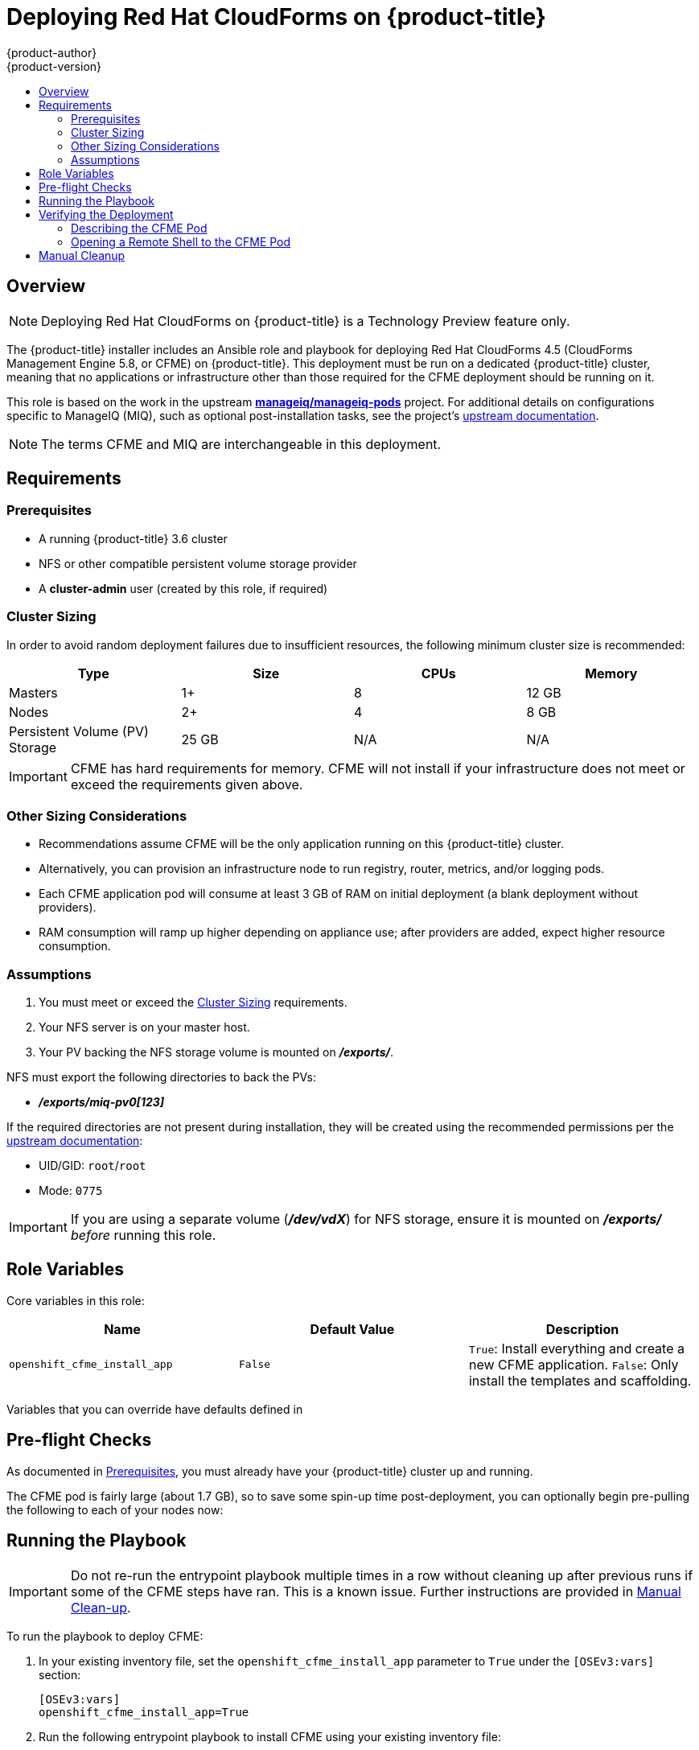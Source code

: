 [[install-config-deploying-cfme]]
= Deploying Red Hat CloudForms on {product-title}
{product-author}
{product-version}
:data-uri:
:icons:
:experimental:
:toc: macro
:toc-title:
:prewrap!:

toc::[]

== Overview

[NOTE]
====
Deploying Red Hat CloudForms on {product-title} is a Technology Preview feature
only.
ifdef::openshift-enterprise[]
Technology Preview features are not
supported with Red Hat production service level agreements (SLAs), might not be
functionally complete, and Red Hat does not recommend to use them for
production. These features provide early access to upcoming product features,
enabling customers to test functionality and provide feedback during the
development process.

For more information on Red Hat Technology Preview features support scope, see
https://access.redhat.com/support/offerings/techpreview/.
endif::[]
====

The {product-title} installer includes an Ansible role and playbook for
deploying Red Hat CloudForms 4.5 (CloudForms Management Engine 5.8, or CFME) on
{product-title}. This deployment must be run on a dedicated {product-title}
cluster, meaning that no applications or infrastructure other than those
required for the CFME deployment should be running on it.

This role is based on the work in the upstream
link:https://github.com/ManageIQ/manageiq-pods[*manageiq/manageiq-pods*]
project. For additional details on configurations specific to ManageIQ (MIQ),
such as optional post-installation tasks, see the project's
link:http://manageiq.org/docs/get-started/basic-configuration[upstream documentation].

[NOTE]
====
The terms CFME and MIQ are interchangeable in this deployment.
====

[[deploying-cfme-requirements]]
== Requirements

[[deploying-cfme-prerequisites]]
=== Prerequisites

- A running {product-title} 3.6 cluster
- NFS or other compatible persistent volume storage provider
- A *cluster-admin* user (created by this role, if required)

[[deploying-cfme-cluster-sizing]]
=== Cluster Sizing

In order to avoid random deployment failures due to insufficient resources, the
following minimum cluster size is recommended:

[cols="4*", options="header"]
|===
|Type
|Size
|CPUs
|Memory

|Masters
|1+
|8
|12 GB

|Nodes
|2+
|4
|8 GB

|Persistent Volume (PV) Storage
|25 GB
|N/A
|N/A
|===

[IMPORTANT]
====
CFME has hard requirements for memory. CFME will not install if your
infrastructure does not meet or exceed the requirements given above.
====

[[deploying-cfme-other-sizing-considerations]]
=== Other Sizing Considerations

- Recommendations assume CFME will be the only application running on this {product-title} cluster.
- Alternatively, you can provision an infrastructure node to run registry, router, metrics, and/or logging pods.
- Each CFME application pod will consume at least 3 GB of RAM on initial deployment (a blank deployment without providers).
- RAM consumption will ramp up higher depending on appliance use; after providers are added, expect higher resource consumption.

[[deploying-cfme-assumptions]]
=== Assumptions

. You must meet or exceed the xref:deploying-cfme-cluster-sizing[Cluster Sizing] requirements.
. Your NFS server is on your master host.
. Your PV backing the NFS storage volume is mounted on *_/exports/_*.

NFS must export the following directories to back the PVs:

- *_/exports/miq-pv0[123]_*

If the required directories are not present during installation, they will be
created using the recommended permissions per the
link:https://github.com/ManageIQ/manageiq-pods#make-persistent-volumes-to-host-the-miq-database-and-application-data[upstream documentation]:

- UID/GID: `root`/`root`
- Mode: `0775`

[IMPORTANT]
====
If you are using a separate volume (*_/dev/vdX_*) for NFS storage, ensure it is
mounted on *_/exports/_* _before_ running this role.
====

[[deploying-cfme-role-variables]]
== Role Variables

Core variables in this role:

[cols="3*", options="header"]
|===
|Name
|Default Value
|Description

|`openshift_cfme_install_app`
|`False`
|`True`: Install everything and create a new CFME application. `False`: Only install the templates and scaffolding.
|===

Variables that you can override have defaults defined in
ifdef::openshift-origin[]
link:https://github.com/openshift/openshift-ansible/blob/master/roles/openshift_cfme/defaults/main.yml[*_~/openshift-ansible/roles/openshift_cfme/defaults/main.yml_*].
endif::[]
ifdef::openshift-enterprise[]
*_/usr/share/ansible/openshift-ansible/roles/openshift_Cfme/defaults/main.yml_*.
endif::[]

[[deploying-cfme-preflight-checks]]
== Pre-flight Checks

As documented in xref:deploying-cfme-prerequisites[Prerequisites], you must
already have your {product-title} cluster up and running.

The CFME pod is fairly large (about 1.7 GB), so to save some spin-up time
post-deployment, you can optionally begin pre-pulling the following to each of
your nodes now:

----
ifdef::openshift-origin[]
# docker pull docker.io/manageiq/manageiq-pods:app-latest-fine
endif::[]
ifdef::openshift-enterprise[]
# docker pull registry.access.redhat.com/cloudforms45/cfme-openshift-app
# docker pull registry.access.redhat.com/cloudforms45/cfme-openshift-postgresql
# docker pull registry.access.redhat.com/cloudforms45/cfme-openshift-memcached
endif::[]
----

[[deploying-cfme-running-the-playbook]]
== Running the Playbook

[IMPORTANT]
====
Do not re-run the entrypoint playbook multiple times in a row without cleaning
up after previous runs if some of the CFME steps have ran. This is a known
issue. Further instructions are provided in
xref:deploying-cfme-manual-cleanup[Manual Clean-up].
====

To run the playbook to deploy CFME: 

. In your existing inventory file, set the `openshift_cfme_install_app` parameter
to `True` under the `[OSEv3:vars]` section:
+
----
[OSEv3:vars]
openshift_cfme_install_app=True
----

. Run the following entrypoint playbook to install CFME using your existing
inventory file:
+
----
# ansible-playbook -v [-i /path/to/file] \
ifdef::openshift-origin[]
    ~/openshift-ansible/playbooks/byo/openshift-cfme/config.yml
endif::[]
ifdef::openshift-enterprise[]
    /usr/share/ansible/openshift-ansible/playbooks/byo/openshift-cfme/config.yml
endif::[]
----

[[deploying-cfme-verifying-the-deployment]]
== Verifying the Deployment

After the installation completes, the playbook shows the following information:

----
TASK [openshift_cfme : Status update] *********************************************************
ok: [cfme-node.example.com] => {
    "msg": "CFME has been deployed. Note that there will be a delay before it is fully initialized.\n"
}
----

This will take several minutes (possibly 10 or more), depending on your network
connection.

[[deploying-cfme-describing-the-pod]]
=== Describing the CFME Pod

To gain further insight into the deployment process during initialization, use
the `oc describe` command to view details about the CFME pod:

----
$ oc describe pod manageiq-0
----

Readiness probes will take a while to become `Healthy` in this output. The
initial health probes will not happen for at least eight minutes depending on
how long it takes you to pull down the large images. CFME is a large application
so it may take a considerable amount of time for it to deploy and be marked as
`Healthy`.

You can find which node the application is running on by checking the `oc
describe` output, as well:

----
Successfully assigned manageiq-0 to <host|ip>
----

You can run a `docker pull` command on the node to monitor the progress of the
image pull:

----
ifdef::openshift-origin[]
# docker pull docker.io/manageiq/manageiq-pods:app-latest-fine
Trying to pull repository docker.io/manageiq/manageiq-pods ...
sha256:6c055ca9d3c65cd694d6c0e28986b5239ba56bbdf0488cccdaa283d545258f8a: Pulling from docker.io/manageiq/manageiq-pods
Digest: sha256:6c055ca9d3c65cd694d6c0e28986b5239ba56bbdf0488cccdaa283d545258f8a
Status: Image is up to date for docker.io/manageiq/manageiq-pods:app-latest-fine
endif::[]
ifdef::openshift-enterprise[]
# docker pull registry.access.redhat.com/cloudforms45/cfme-openshift-app
Using default tag: latest
Trying to pull repository registry.access.redhat.com/cloudforms45/cfme-openshift-app ... 
sha256:bc6baac5aeba5affe0bada1bfbe330cd2d58da82767d66b3fa9ab12471a1b0f5: Pulling from registry.access.redhat.com/cloudforms45/cfme-openshift-app

d55ab3b04d8b: Already exists 
b94f985aad49: Already exists 
3cd23d7690bd: Already exists 
Digest: sha256:bc6baac5aeba5affe0bada1bfbe330cd2d58da82767d66b3fa9ab12471a1b0f5
Status: Image is up to date for registry.access.redhat.com/cloudforms45/cfme-openshift-app:latest
endif::[]
----

The output above demonstrates the case where the image has been successfully
pulled already. If the image is not completely pulled already, then you will see
multiple progress bars detailing each image layer download status.

[[deploying-cfme-opening-remote-shell]]
=== Opening a Remote Shell to the CFME Pod

You can use the `oc rsh` command to open a remote shell session to the CFME pod,
allowing for additional inspection and progress monitoring techniques.

. On your master node, switch to the *cfme* project (or whatever you named it if
you overrode the `openshift_cfme_project` variable), and check on the pod
states:
+
----
$ oc project cfme
Now using project "cfme" on server "https://10.10.0.100:8443".

$ oc get pod
NAME                 READY     STATUS    RESTARTS   AGE
manageiq-0           0/1       Running   0          14m
memcached-1-3lk7g    1/1       Running   0          14m
postgresql-1-12slb   1/1       Running   0          14m
----
+
Note how the *manageiq-0* pod says `0/1` under the `READY` column. After some
time (depending on your network connection), you will be able to `oc rsh` into
the pod to find out more of what is happening in real time:

. Verify that the CFME pod has completed deploying and initializing. You can do
this one of two ways:

.. For a simple verification, run the following command after the pod has entered a
ready state:
+
----
$ oc rsh manageiq-0 journalctl -f -u appliance-initialize.service
----
+
Watch until the output says:
+
----
Started Initialize Appliance Database
----
+
At this point, you have verified that the CFME pod has completed deploying and
initializing successfully.

.. For a more detailed verification, including a fuller explanation on the initialization process and more interactive inspection techniques:

... Open a remote shell session to the *manageiq* pod:
+
----
$ oc rsh manageiq-0 bash -l
----

... The `oc rsh` command opens a shell in your pod. In this case, it is the pod
called *manageiq-0*. Systemd is managing the services in this pod, so you can
use the `list-units` command to see what is running currently:
+
----
# systemctl list-units | grep appliance
----
+
If you see the `appliance-initialize` service running, this indicates that the
basic setup is still in progress.

... You can monitor the `appliance-initialize` process with the `journalctl`
command:
+
----
# journalctl -f -u appliance-initialize.service
Jun 14 14:55:52 manageiq-0 appliance-initialize.sh[58]: == Checking deployment status ==
Jun 14 14:55:52 manageiq-0 appliance-initialize.sh[58]: No pre-existing EVM configuration found on region PV
Jun 14 14:55:52 manageiq-0 appliance-initialize.sh[58]: == Checking for existing data on server PV ==
Jun 14 14:55:52 manageiq-0 appliance-initialize.sh[58]: == Starting New Deployment ==
Jun 14 14:55:52 manageiq-0 appliance-initialize.sh[58]: == Applying memcached config ==
Jun 14 14:55:53 manageiq-0 appliance-initialize.sh[58]: == Initializing Appliance ==
Jun 14 14:55:57 manageiq-0 appliance-initialize.sh[58]: create encryption key
Jun 14 14:55:57 manageiq-0 appliance-initialize.sh[58]: configuring external database
Jun 14 14:55:57 manageiq-0 appliance-initialize.sh[58]: Checking for connections to the database...
Jun 14 14:56:09 manageiq-0 appliance-initialize.sh[58]: Create region starting
Jun 14 14:58:15 manageiq-0 appliance-initialize.sh[58]: Create region complete
Jun 14 14:58:15 manageiq-0 appliance-initialize.sh[58]: == Initializing PV data ==
Jun 14 14:58:16 manageiq-0 appliance-initialize.sh[58]: == Initializing PV data backup ==
Jun 14 14:58:16 manageiq-0 appliance-initialize.sh[58]: sending incremental file list
Jun 14 14:58:16 manageiq-0 appliance-initialize.sh[58]: created directory /persistent/server-deploy/backup/backup_2017_06_14_145816
Jun 14 14:58:16 manageiq-0 appliance-initialize.sh[58]: region-data/
Jun 14 14:58:16 manageiq-0 appliance-initialize.sh[58]: region-data/var/
Jun 14 14:58:16 manageiq-0 appliance-initialize.sh[58]: region-data/var/www/
Jun 14 14:58:16 manageiq-0 appliance-initialize.sh[58]: region-data/var/www/miq/
Jun 14 14:58:16 manageiq-0 appliance-initialize.sh[58]: region-data/var/www/miq/vmdb/
Jun 14 14:58:16 manageiq-0 appliance-initialize.sh[58]: region-data/var/www/miq/vmdb/REGION
Jun 14 14:58:16 manageiq-0 appliance-initialize.sh[58]: region-data/var/www/miq/vmdb/certs/
Jun 14 14:58:16 manageiq-0 appliance-initialize.sh[58]: region-data/var/www/miq/vmdb/certs/v2_key
Jun 14 14:58:16 manageiq-0 appliance-initialize.sh[58]: region-data/var/www/miq/vmdb/config/
Jun 14 14:58:16 manageiq-0 appliance-initialize.sh[58]: region-data/var/www/miq/vmdb/config/database.yml
Jun 14 14:58:16 manageiq-0 appliance-initialize.sh[58]: server-data/
Jun 14 14:58:16 manageiq-0 appliance-initialize.sh[58]: server-data/var/
Jun 14 14:58:16 manageiq-0 appliance-initialize.sh[58]: server-data/var/www/
Jun 14 14:58:16 manageiq-0 appliance-initialize.sh[58]: server-data/var/www/miq/
Jun 14 14:58:16 manageiq-0 appliance-initialize.sh[58]: server-data/var/www/miq/vmdb/
Jun 14 14:58:16 manageiq-0 appliance-initialize.sh[58]: server-data/var/www/miq/vmdb/GUID
Jun 14 14:58:16 manageiq-0 appliance-initialize.sh[58]: sent 1330 bytes  received 136 bytes  2932.00 bytes/sec
Jun 14 14:58:16 manageiq-0 appliance-initialize.sh[58]: total size is 770  speedup is 0.53
Jun 14 14:58:16 manageiq-0 appliance-initialize.sh[58]: == Restoring PV data symlinks ==
Jun 14 14:58:16 manageiq-0 appliance-initialize.sh[58]: /var/www/miq/vmdb/REGION symlink is already in place, skipping
Jun 14 14:58:16 manageiq-0 appliance-initialize.sh[58]: /var/www/miq/vmdb/config/database.yml symlink is already in place, skipping
Jun 14 14:58:16 manageiq-0 appliance-initialize.sh[58]: /var/www/miq/vmdb/certs/v2_key symlink is already in place, skipping
Jun 14 14:58:16 manageiq-0 appliance-initialize.sh[58]: /var/www/miq/vmdb/log symlink is already in place, skipping
Jun 14 14:58:28 manageiq-0 systemctl[304]: Removed symlink /etc/systemd/system/multi-user.target.wants/appliance-initialize.service.
Jun 14 14:58:29 manageiq-0 systemd[1]: Started Initialize Appliance Database.
----
+
Most of this output is the initial database seeding process. This process can be
time consuming.
+
At the bottom of the log, there is a special line from the `systemctl`
service:
+
----
Removed symlink
/etc/systemd/system/multi-user.target.wants/appliance-initialize.service
----
+
The `appliance-initialize` service is no longer marked as enabled. This
indicates that the base application initialization is now complete.

. Open a remote shell session to the *manageiq* pod, if you have not already:
+
----
$ oc rsh manageiq-0 bash -l
----

. From the `oc rsh` session, use the `ps` command to monitor for the `httpd`
processes starting. You will see output similar to the following when that stage
has completed:
+
----
# ps aux | grep http
root       1941  0.0  0.1 249820  7640 ?        Ss   15:02   0:00 /usr/sbin/httpd -DFOREGROUND
apache     1942  0.0  0.0 250752  6012 ?        S    15:02   0:00 /usr/sbin/httpd -DFOREGROUND
apache     1943  0.0  0.0 250472  5952 ?        S    15:02   0:00 /usr/sbin/httpd -DFOREGROUND
apache     1944  0.0  0.0 250472  5916 ?        S    15:02   0:00 /usr/sbin/httpd -DFOREGROUND
apache     1945  0.0  0.0 250360  5764 ?        S    15:02   0:00 /usr/sbin/httpd -DFOREGROUND
----
+
Furthermore, you can find other related processes by just looking for
ones with `MIQ` in their name:
+
----
# ps aux | grep -i miq
root        333 27.7  4.2 555884 315916 ?       Sl   14:58   3:59 MIQ Server
root       1976  0.6  4.0 507224 303740 ?       SNl  15:02   0:03 MIQ: MiqGenericWorker id: 1, queue: generic
root       1984  0.6  4.0 507224 304312 ?       SNl  15:02   0:03 MIQ: MiqGenericWorker id: 2, queue: generic
root       1992  0.9  4.0 508252 304888 ?       SNl  15:02   0:05 MIQ: MiqPriorityWorker id: 3, queue: generic
root       2000  0.7  4.0 510308 304696 ?       SNl  15:02   0:04 MIQ: MiqPriorityWorker id: 4, queue: generic
root       2008  1.2  4.0 514000 303612 ?       SNl  15:02   0:07 MIQ: MiqScheduleWorker id: 5
root       2026  0.2  4.0 517504 303644 ?       SNl  15:02   0:01 MIQ: MiqEventHandler id: 6, queue: ems
root       2036  0.2  4.0 518532 303768 ?       SNl  15:02   0:01 MIQ: MiqReportingWorker id: 7, queue: reporting
root       2044  0.2  4.0 519560 303812 ?       SNl  15:02   0:01 MIQ: MiqReportingWorker id: 8, queue: reporting
root       2059  0.2  4.0 528372 303956 ?       SNl  15:02   0:01 puma 3.3.0 (tcp://127.0.0.1:5000) [MIQ: Web Server Worker]
root       2067  0.9  4.0 529664 305716 ?       SNl  15:02   0:05 puma 3.3.0 (tcp://127.0.0.1:3000) [MIQ: Web Server Worker]
root       2075  0.2  4.0 529408 304056 ?       SNl  15:02   0:01 puma 3.3.0 (tcp://127.0.0.1:4000) [MIQ: Web Server Worker]
root       2329  0.0  0.0  10640   972 ?        S+   15:13   0:00 grep --color=auto -i miq
----

. Finally, still in the `oc rsh` session, test if the application is running
correctly by requesting the application homepage. If the page is available, the
page title will be `ManageIQ: Login`:
+
----
# curl -s -k https://localhost | grep -A2 '<title>'
<title>
ManageIQ: Login
</title>
----

[NOTE]
====
The `-s` flag makes `curl` operations silent and the `-k` flag to ignore errors
about untrusted certificates.
====

ifdef::openshift-origin[]
[[deploying-cfme-additional-upstream-resources]]
== Additional Upstream Resources

From the upstream link:https://github.com/ManageIQ/manageiq-pods[Deploy ManageIQ on OpenShift] documentation:

- link:https://github.com/ManageIQ/manageiq-pods#verifying-the-setup-was-successful[Verifying the Setup Was Successful]
- link:https://github.com/ManageIQ/manageiq-pods#pod-access-and-routes[Pod Access And Routes]
- link:https://github.com/ManageIQ/manageiq-pods#troubleshooting[Troubleshooting]
endif::[]
[[deploying-cfme-manual-cleanup]]
== Manual Cleanup

At this time, uninstallation and cleanup of CFME deployments on {product-title}
is still a manual process. You must follow these steps to fully remove CFME from
your cluster:

. Delete the project:
+
----
$ oc delete project cfme
----

. Delete the PVs:
+
----
$ oc delete pv miq-pv01
$ oc delete pv miq-pv02
$ oc delete pv miq-pv03
----

. Clean out the old PV data:
+
----
$ cd /exports/
$ find miq* -type f -delete
$ find miq* -type d -delete
----

. Remove the NFS exports:
+
----
$ rm /etc/exports.d/openshift_cfme.exports
$ exportfs -ar
----

. Delete the *cfme* user:
+
----
$ oc delete user cfme
----
+
[NOTE]
====
The `oc delete project cfme` command will return quickly, however it will
continue to operate in the background. Continue running `oc get project` after
you have completed the other steps to monitor the pods and final project
termination progress.
====